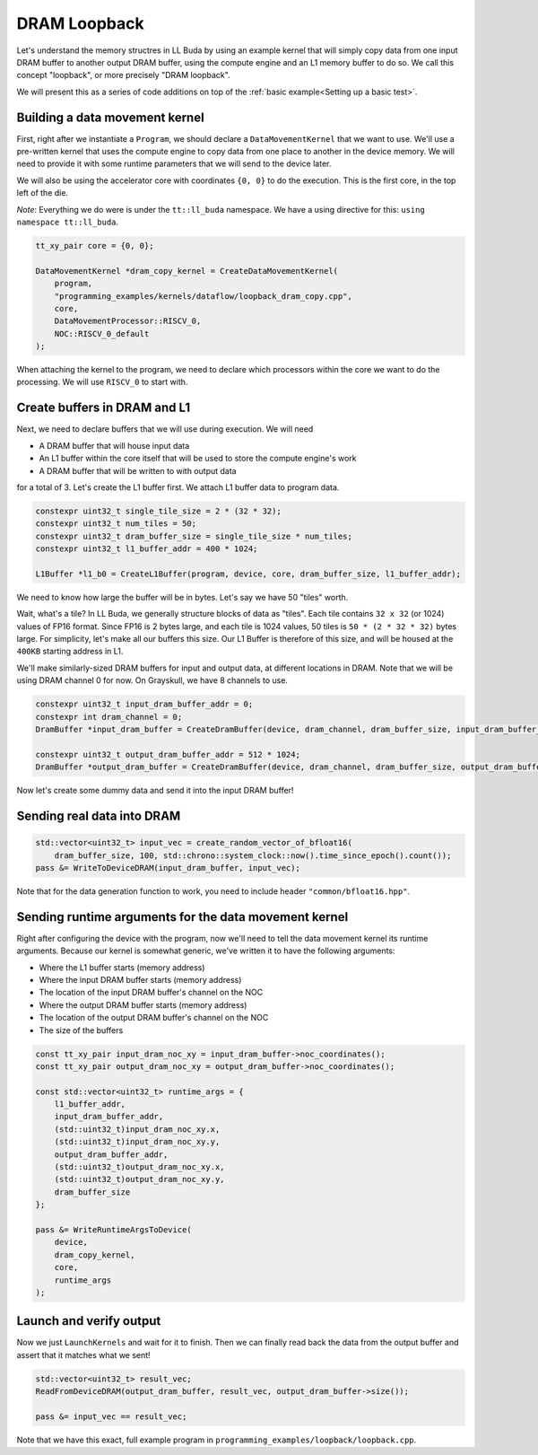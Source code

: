 .. _DRAM Loopback Example:

DRAM Loopback
=============

Let's understand the memory structres in LL Buda by using an example kernel
that will simply copy data from one input DRAM buffer to another output DRAM
buffer, using the compute engine and an L1 memory buffer to do so. We call this
concept "loopback", or more precisely "DRAM loopback".

We will present this as a series of code additions on top of the :ref:`basic
example<Setting up a basic test>`.

Building a data movement kernel
-------------------------------

First, right after we instantiate a ``Program``, we should declare a
``DataMovementKernel`` that we want to use. We'll use a pre-written kernel that
uses the compute engine to copy data from one place to another in the device
memory. We will need to provide it with some runtime parameters that we will
send to the device later.

We will also be using the accelerator core with coordinates ``{0, 0}`` to do
the execution. This is the first core, in the top left of the die.

*Note*: Everything we do were is under the ``tt::ll_buda`` namespace. We have
a using directive for this: ``using namespace tt::ll_buda``.

.. code-block:: cpp

  tt_xy_pair core = {0, 0};

  DataMovementKernel *dram_copy_kernel = CreateDataMovementKernel(
      program,
      "programming_examples/kernels/dataflow/loopback_dram_copy.cpp",
      core,
      DataMovementProcessor::RISCV_0,
      NOC::RISCV_0_default
  );

When attaching the kernel to the program, we need to declare which processors
within the core we want to do the processing. We will use ``RISCV_0`` to start
with.

Create buffers in DRAM and L1
-----------------------------

Next, we need to declare buffers that we will use during execution. We will
need

* A DRAM buffer that will house input data
* An L1 buffer within the core itself that will be used to store the compute
  engine's work
* A DRAM buffer that will be written to with output data

for a total of 3. Let's create the L1 buffer first. We attach L1 buffer data to
program data.

.. code-block:: cpp

  constexpr uint32_t single_tile_size = 2 * (32 * 32);
  constexpr uint32_t num_tiles = 50;
  constexpr uint32_t dram_buffer_size = single_tile_size * num_tiles;
  constexpr uint32_t l1_buffer_addr = 400 * 1024;

  L1Buffer *l1_b0 = CreateL1Buffer(program, device, core, dram_buffer_size, l1_buffer_addr);

We need to know how large the buffer will be in bytes. Let's say we have 50
"tiles" worth.

Wait, what's a tile? In LL Buda, we generally structure blocks of data as
"tiles". Each tile contains ``32 x 32`` (or 1024) values of FP16 format. Since
FP16 is 2 bytes large, and each tile is 1024 values, 50 tiles is ``50 * (2 * 32
* 32)`` bytes large. For simplicity, let's make all our buffers this size. Our
L1 Buffer is therefore of this size, and will be housed at the ``400KB``
starting address in L1.

We'll make similarly-sized DRAM buffers for input and output data, at different
locations in DRAM. Note that we will be using DRAM channel 0 for now. On
Grayskull, we have 8 channels to use.

.. code-block:: cpp

  constexpr uint32_t input_dram_buffer_addr = 0;
  constexpr int dram_channel = 0;
  DramBuffer *input_dram_buffer = CreateDramBuffer(device, dram_channel, dram_buffer_size, input_dram_buffer_addr);

  constexpr uint32_t output_dram_buffer_addr = 512 * 1024;
  DramBuffer *output_dram_buffer = CreateDramBuffer(device, dram_channel, dram_buffer_size, output_dram_buffer_addr);

Now let's create some dummy data and send it into the input DRAM buffer!

Sending real data into DRAM
---------------------------

.. code-block:: cpp

  std::vector<uint32_t> input_vec = create_random_vector_of_bfloat16(
      dram_buffer_size, 100, std::chrono::system_clock::now().time_since_epoch().count());
  pass &= WriteToDeviceDRAM(input_dram_buffer, input_vec);

Note that for the data generation function to work, you need to include header
``"common/bfloat16.hpp"``.

Sending runtime arguments for the data movement kernel
------------------------------------------------------

Right after configuring the device with the program, now we'll need to tell the
data movement kernel its runtime arguments. Because our kernel is somewhat
generic, we've written it to have the following arguments:

* Where the L1 buffer starts (memory address)
* Where the input DRAM buffer starts (memory address)
* The location of the input DRAM buffer's channel on the NOC
* Where the output DRAM buffer starts (memory address)
* The location of the output DRAM buffer's channel on the NOC
* The size of the buffers

.. code-block:: cpp

  const tt_xy_pair input_dram_noc_xy = input_dram_buffer->noc_coordinates();
  const tt_xy_pair output_dram_noc_xy = output_dram_buffer->noc_coordinates();

  const std::vector<uint32_t> runtime_args = {
      l1_buffer_addr,
      input_dram_buffer_addr,
      (std::uint32_t)input_dram_noc_xy.x,
      (std::uint32_t)input_dram_noc_xy.y,
      output_dram_buffer_addr,
      (std::uint32_t)output_dram_noc_xy.x,
      (std::uint32_t)output_dram_noc_xy.y,
      dram_buffer_size
  };

  pass &= WriteRuntimeArgsToDevice(
      device,
      dram_copy_kernel,
      core,
      runtime_args
  );

Launch and verify output
------------------------

Now we just ``LaunchKernels`` and wait for it to finish. Then we can finally
read back the data from the output buffer and assert that it matches what we
sent!

.. code-block:: cpp

  std::vector<uint32_t> result_vec;
  ReadFromDeviceDRAM(output_dram_buffer, result_vec, output_dram_buffer->size());

  pass &= input_vec == result_vec;

Note that we have this exact, full example program in
``programming_examples/loopback/loopback.cpp``.
